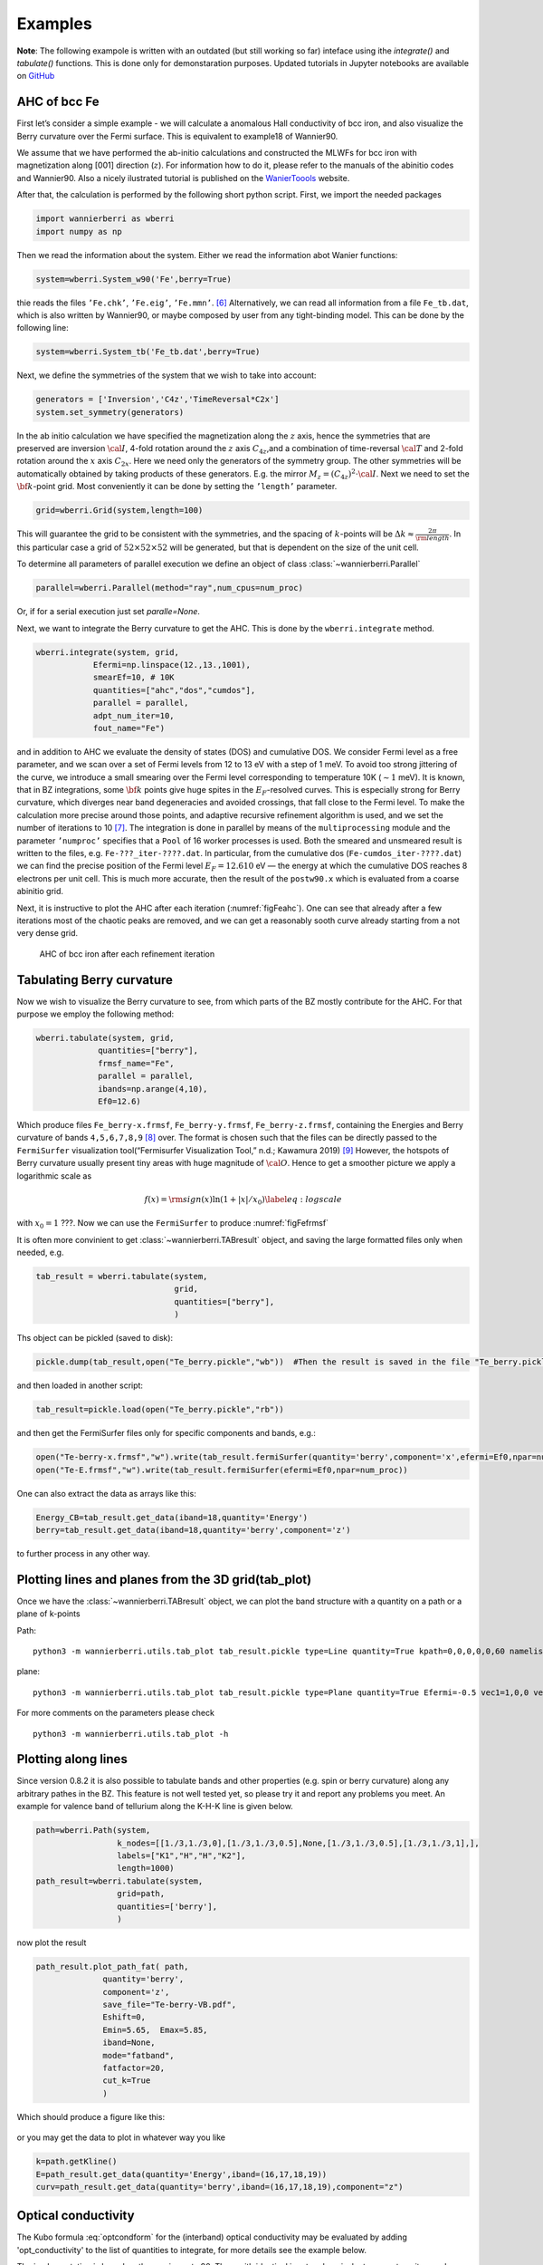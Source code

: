 .. _sec-example:

Examples 
====================================

**Note**: The following exampole is written with an outdated (but still working so far) inteface using ithe `integrate()` and `tabulate()` functions. 
This is done only for demonstaration purposes.  Updated tutorials in Jupyter notebooks are available on `GitHub  <https://github.com/wannier-berri/WannierBerri-tutorial>`__


AHC of bcc Fe
---------------

First let’s consider a simple example - we will calculate a anomalous
Hall conductivity of bcc iron, and also visualize the Berry curvature
over the Fermi surface. This is equivalent to example18 of Wannier90.

We assume that we have performed the ab-initio calculations and
constructed the MLWFs for bcc iron with magnetization along [001]
direction (:math:`z`). For information how to do it, please refer to the
manuals of the abinitio codes and Wannier90. Also a nicely ilustrated tutorial is published
on the `WanierToools <https://www.wanniertools.org/tutorials/high-quality-wfs/>`_ website.

After that, the calculation is performed by the following short python
script. First, we import the needed packages

.. code:: python

   import wannierberri as wberri
   import numpy as np

Then we read the information about the system. Either we read the
information abot Wanier functions:

.. code:: python

   system=wberri.System_w90('Fe',berry=True)

thie reads the files ``’Fe.chk’``, ``’Fe.eig’``, ``’Fe.mmn’``. [6]_
Alternatively, we can read all information from a file ``Fe_tb.dat``,
which is also written by Wannier90, or maybe composed by user from any
tight-binding model. This can be done by the following line:

.. code:: python

   system=wberri.System_tb('Fe_tb.dat',berry=True)

Next, we define the symmetries of the system that we wish to take into
account:

.. code:: python

   generators = ['Inversion','C4z','TimeReversal*C2x']
   system.set_symmetry(generators)

In the ab initio calculation we have specified the magnetization along
the :math:`z` axis, hence the symmetries that are preserved are
inversion :math:`\cal I`, 4-fold rotation around the :math:`z` axis
:math:`C_{4z}`,and a combination of time-reversal :math:`\cal T` and
2-fold rotation around the :math:`x` axis :math:`C_{2x}`. Here we need
only the generators of the symmetry group. The other symmetries will be
automatically obtained by taking products of these generators. E.g. the
mirror :math:`M_z=(C_{4z})^2\cdot \cal I`. Next we need to set the
:math:`{\bf k}`-point grid. Most conveniently it can be done by setting
the ``’length’`` parameter.

.. code:: python

   grid=wberri.Grid(system,length=100)

This will guarantee the grid to be consistent with the symmetries, and
the spacing of :math:`k`-points will be
:math:`\Delta k\approx \frac{2\pi}{\rm length}`. In this particular case
a grid of :math:`52\times52\times52` will be generated, but that
is dependent on the size of the unit cell.

To determine all parameters of parallel execution we define an object 
of class :class:`~wannierberri.Parallel`


.. code:: python

    parallel=wberri.Parallel(method="ray",num_cpus=num_proc)

Or, if for a serial execution just set `paralle=None`. 

Next, we want to integrate the Berry curvature to get the AHC. This is
done by the ``wberri.integrate`` method.

.. code:: python

   wberri.integrate(system, grid, 
               Efermi=np.linspace(12.,13.,1001), 
               smearEf=10, # 10K
               quantities=["ahc","dos","cumdos"],
               parallel = parallel,
               adpt_num_iter=10,
               fout_name="Fe")

and in addition to AHC we evaluate the density of states (DOS) and
cumulative DOS. We consider Fermi level as a free parameter, and we scan
over a set of Fermi levels from 12 to 13 eV with a step of 1 meV. To
avoid too strong jittering of the curve, we introduce a small smearing
over the Fermi level corresponding to temperature 10K (:math:`\sim1`
meV). It is known, that in BZ integrations, some :math:`{\bf k}` points
give huge spites in the :math:`E_F`-resolved curves. This is especially
strong for Berry curvature, which diverges near band degeneracies and
avoided crossings, that fall close to the Fermi level. To make the
calculation more precise around those points, and adaptive recursive
refinement algorithm is used, and we set the number of iterations to
10 [7]_. The integration is done in parallel by means of the
``multiprocessing`` module and the parameter ``’numproc’`` specifies
that a ``Pool`` of 16 worker processes is used. Both the smeared and
unsmeared result is written to the files, e.g. ``Fe-???_iter-????.dat``.
In particular, from the cumulative dos (``Fe-cumdos_iter-????.dat``) we
can find the precise position of the Fermi level :math:`E_F=12.610` eV —
the energy at which the cumulative DOS reaches 8 electrons per unit
cell. This is much more accurate, then the result of the ``postw90.x`` which
is evaluated from a coarse abinitio grid.

Next, it is instructive to plot the AHC after each iteration
(:numref:`figFeahc`). One can see that already after a few
iterations most of the chaotic peaks are removed, and we can get a
reasonably sooth curve already starting from a not very dense grid.

.. _figFeahc:
.. figure:: imag/figures/Fe-ahc.pdf.svg
   :width: 60%

   AHC of bcc iron after each refinement iteration


Tabulating Berry curvature
---------------------------

Now we wish to visualize the Berry curvature to see, from which parts of
the BZ mostly contribute for the AHC. For that purpose we employ the
following method:

.. code:: python

   wberri.tabulate(system, grid,
                quantities=["berry"],
                frmsf_name="Fe",
                parallel = parallel,
                ibands=np.arange(4,10),
                Ef0=12.6)

Which produce files ``Fe_berry-x.frmsf``, ``Fe_berry-y.frmsf``,
``Fe_berry-z.frmsf``, containing the Energies and Berry curvature of
bands ``4,5,6,7,8,9``\  [8]_ over. The format is chosen such that the
files can be directly passed to the ``FermiSurfer`` |fsurf| visualization
tool(“Fermisurfer Visualization Tool,” n.d.; Kawamura 2019) [9]_
However, the hotspots of Berry curvature usually present tiny areas with
huge magnitude of :math:`{\cal O}`. Hence to get a smoother picture we
apply a logarithmic scale as

.. math::

   f(x)={\rm sign}(x)\ln(1+|x|/x_0)
   \label{eq:logscale}

with :math:`x_0=1` ???. Now we can use the ``FermiSurfer`` to produce
:numref:`figFefrmsf`



It is often more convinient to get :class:`~wannierberri.TABresult` object, and saving the large formatted files only when needed, e.g.

.. code:: python

    tab_result = wberri.tabulate(system,
                                 grid,
                                 quantities=["berry"],
                                 )


Ths object can be pickled (saved to disk):

.. code:: python

    pickle.dump(tab_result,open("Te_berry.pickle","wb"))  #Then the result is saved in the file "Te_berry.pickle" now.

and then loaded in another script:

.. code:: python

    tab_result=pickle.load(open("Te_berry.pickle","rb"))

and then get the FermiSurfer files only for specific components and bands, e.g.:

.. code:: python

    open("Te-berry-x.frmsf","w").write(tab_result.fermiSurfer(quantity='berry',component='x',efermi=Ef0,npar=num_proc,iband=np.arange(14,18))) #iband - counts from zero
    open("Te-E.frmsf","w").write(tab_result.fermiSurfer(efermi=Ef0,npar=num_proc))

One can also extract the data as arrays like this:

.. code:: python

    Energy_CB=tab_result.get_data(iband=18,quantity='Energy')
    berry=tab_result.get_data(iband=18,quantity='berry',component='z')

to further process in any other way. 


Plotting lines and planes from the 3D grid(tab_plot)
-----------------------------------------------------


Once we have the :class:`~wannierberri.TABresult` object, we can plot the band structure with a quantity on a path or a plane of k-points

Path: ::

    python3 -m wannierberri.utils.tab_plot tab_result.pickle type=Line quantity=True kpath=0,0,0,0,0,60 namelist=G,Z qtype=berry component=z

plane: ::

    python3 -m wannierberri.utils.tab_plot tab_result.pickle type=Plane quantity=True Efermi=-0.5 vec1=1,0,0 vec2=0,1,0 qtype=berry component=z

For more comments on the parameters please check :: 

    python3 -m wannierberri.utils.tab_plot -h


Plotting along lines 
---------------------

Since version 0.8.2 it is also possible to tabulate  bands and other properties (e.g. spin or berry curvature) 
along any arbitrary pathes in the BZ. 
This feature is not well tested yet, so please try it and report any problems you meet.
An example for valence band of tellurium along the K-H-K line is given below. 

.. code:: python

    path=wberri.Path(system,
                     k_nodes=[[1./3,1./3,0],[1./3,1./3,0.5],None,[1./3,1./3,0.5],[1./3,1./3,1],],
                     labels=["K1","H","H","K2"],
                     length=1000)
    path_result=wberri.tabulate(system,
                     grid=path,
                     quantities=['berry'],
                     )

now plot the result

.. code:: python

    path_result.plot_path_fat( path,
                  quantity='berry',
                  component='z',
                  save_file="Te-berry-VB.pdf",
                  Eshift=0,
                  Emin=5.65,  Emax=5.85,
                  iband=None,
                  mode="fatband",
                  fatfactor=20,
                  cut_k=True
                  )

Which should produce a figure like this:

.. _figTeberry:
.. figure:: imag/figures/Te-berry-VB.pdf.svg
   :width: 40%

or you may get the data to plot in whatever way you like

.. code:: python

    k=path.getKline()
    E=path_result.get_data(quantity='Energy',iband=(16,17,18,19))
    curv=path_result.get_data(quantity='berry',iband=(16,17,18,19),component="z") 

.. _sec-optconf-example:

Optical conductivity
--------------------



The Kubo formula :eq:`optcondform` for the (interband) optical conductivity may be evaluated by adding 'opt_conductivity' 
to the list of quantities to integrate, for more details see the example below.

The implementation is based on the one in postw90. Thus, with identical input and equivalent parameters, 
it reproduces the results from postw90. Note, however, that when using the full power of wannier-berri (symmetries, adaptive refinement etc.) 
small deviations are to be expected. Please refer to :ref:`sec-benchmark`.

In contrast to the other quantities currently implemented, this is an optical quantity and therefore requires a list of frequencies rather than a list of Fermi energies; the relevant argument name for wberri.integrate() is omega and its values are expected to be in eV. Additionally, there are several options (following the usual syntax of wannier-berri) that can be specified:

 - **'mu'** : chemical potential in units of eV
 - **'kBT'** : temperature in units of eV/kB (can also be 0)
 - **'smr_fixed_width'** : fixed smearing parameter in units of eV
 - **'smr_type'** : analytical form of the broadened delta function (must be one of 'Lorentzian' or 'Gaussian')

Here smearing refers to the approximation of the delta function in the Kubo formula.

An example call might look as follows (with appropriate initialization):

.. code:: python

   wberri.integrate(system,
           grid = grid,
           omega = np.linspace(0., 7., 701),
           Efermi=np.linspace(12.,13.,21), 
           smearEf = 100,
           quantities = [ 'opt_conductivity' ],
           adpt_num_iter = 10,
           fout_name = 'Fe',
           restart = False,
           parameters = { 'smr_fixed_width': 0.01, 'smr_type':'Gaussian' }
   )

However, note that `smearEf` parameter has a sence only when many Fermi levels are considered, 
(when difference between Fermi levels is smaller then `smearEf` in eV) otherwise ` 'kBT':<value in eV> ` shoould be added to the 
`parameters` dictionary. But do not use both `kBT` and `smearEf` at the same time.


Spin Hall conductivity
----------------------


Utilizing the similar formula as the optical conductivity, the intrinsic spin Hall conductivity(SHC) can be calculated. Two methods are available:
``SHCryoo`` and ``SHCqiao``. The former requires ``.sHu`` and ``.sIu`` files from pw2wannier90.x(see :ref:`mmn2uHu <sec-mmn2uHu>`),
while the latter does not and instead uses an approximation :math:`\mathbf{1}=\sum_{l\in \it{ab\,initio}} \vert u_{l{\bf q}}\rangle\langle u_{l{\bf q}}\vert`.

There are more additional quantities than optical conductivity that can be specified.
Note that if one of these is not specified, the module will calculate all the 27 components of SHC.

 - **'shc_alpha'** : direction of spin current (1, 2, 3)
 - **'shc_beta'** : direction of applied electric field (1, 2, 3)
 - **'shc_gamma'** : direction of spin polarization (1, 2, 3)

You can check which component to calculate by the code below, considering the point group your material belongs to.

.. code:: python

  wberri.symmetry.Group(['Inversion', 'C4x', 'C4y', 'C4z']).get_symmetric_components(3, False, False) 

You can also set symmetry before integrating, but note that specification of ``shc_alpha``, ``shc_beta``, and ``shc_gamma`` may not work with symmetry when the point group does not belong to the Laue group cubic I, so it is not recommended to use specification and symmetry at the same time.

.. code:: python

   # with symmetry
   system=wberri.System_w90(seedname='pt', SHCryoo=True, SHCqiao=True, use_ws=True, transl_inv=False)

   generators=[SYM.Inversion, SYM.C4z, SYM.C4x, SYM.C4y]
   system.set_symmetry(generators)

   wberri.integrate(system,
           grid = grid,
           omega = np.linspace(0., 7., 701),
           Efermi=np.linspace(12.,13.,21),
           smearEf = 100,
           quantities = ['SHC_ryoo', 'SHC_qiao'],
           adpt_num_iter = 10,
           fout_name = 'pt',
           restart = False,
           parameters = { 'smr_fixed_width': 0.01, 'smr_type':'Gaussian'}
   )

.. code:: python

   # with specification of shc_alpha, shc_beta, and shc_gamma
   system=wberri.System_w90(seedname='pt', SHCryoo=True, SHCqiao=True, use_ws=True, transl_inv=False)

   wberri.integrate(system,
           grid = grid,
           omega = np.linspace(0., 7., 701),
           Efermi=np.linspace(12.,13.,21), 
           smearEf = 100,
           quantities = ['SHC_ryoo', 'SHC_qiao'],
           adpt_num_iter = 10,
           fout_name = 'pt',
           restart = False,
           parameters = { 'smr_fixed_width': 0.01, 'smr_type':'Gaussian', 'shc_alpha':1, 'shc_beta':2, 'shc_gamma':3 }
   )


.. |fsurf| image:: https://fermisurfer.osdn.jp/figs/fermisurfer.png
     :target: https://fermisurfer.osdn.jp/
     :alt: FermiSurfer
     :height: 30px 

.. [6]
   the first is written by Wannier90, the other two by the interface of
   the ab initio code (e.g. pw2wannier90.x)

.. [7]
   see Sec. :ref:`sec-refine`

.. [8]
   counting starts from zero

.. [9]
   For description of the format please refer to (`Kawamura 2019 <https://www.sciencedirect.com/science/article/pii/S0010465519300347?via%3Dihub>`). This
   format is an arbitrary choice, and by means of simple manipulations
   the file may be transformed to be used by ant other visualization
   software.
